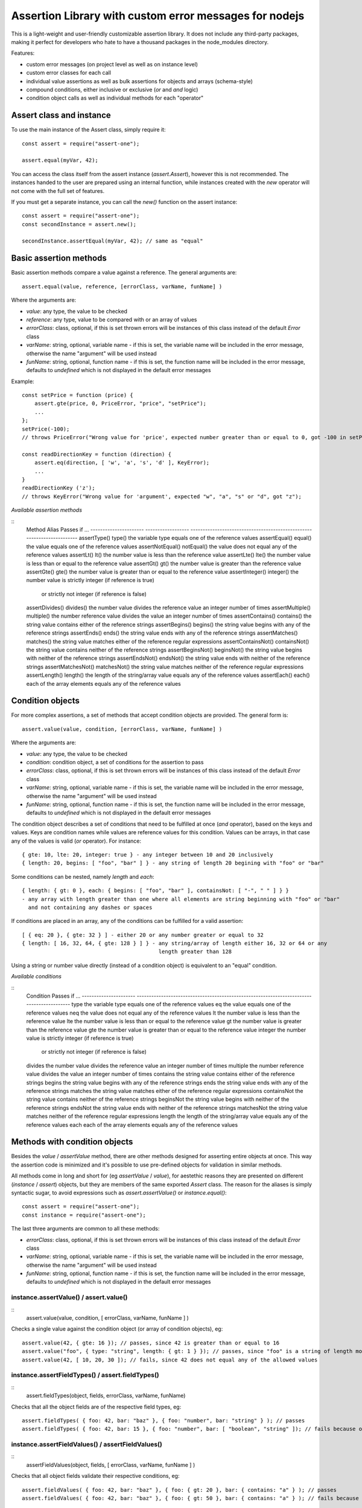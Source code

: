 =======================================================
Assertion Library with custom error messages for nodejs
=======================================================

This is a light-weight and user-friendly customizable assertion library. It does not include any
third-party packages, making it perfect for developers who hate to have a thousand packages in the
node_modules directory.

Features:

* custom error messages (on project level as well as on instance level)
* custom error classes for each call
* individual value assertions as well as bulk assertions for objects and arrays (schema-style)
* compound conditions, either inclusive or exclusive (`or` and `and` logic)
* condition object calls as well as individual methods for each "operator"


Assert class and instance
=========================

To use the main instance of the Assert class, simply require it::

    const assert = require("assert-one");

    assert.equal(myVar, 42);

You can access the class itself from the assert instance (`assert.Assert`),
however this is not recommended. The instances handed to the user are prepared using an internal
function, while instances created with the `new` operator will not come with the full set of features.

If you must get a separate instance, you can call the `new()` function on the assert instance::

    const assert = require("assert-one");
    const secondInstance = assert.new();

    secondInstance.assertEqual(myVar, 42); // same as "equal"


Basic assertion methods
=======================

Basic assertion methods compare a value against a reference. The general arguments are::

    assert.equal(value, reference, [errorClass, varName, funName] )

Where the arguments are:

* `value`: any type, the value to be checked
* `reference`: any type, value to be compared with or an array of values
* `errorClass`: class, optional, if this is set thrown errors will be instances of this class
  instead of the default `Error` class
* `varName`: string, optional, variable name - if this is set, the variable name will be included
  in the error message, otherwise the name "argument" will be used instead
* `funName`: string, optional, function name - if this is set, the function name will be included
  in the error message, defaults to `undefined` which is not displayed in the default error messages

Example::

    const setPrice = function (price) {
        assert.gte(price, 0, PriceError, "price", "setPrice");
        ...
    };
    setPrice(-100);
    // throws PriceError("Wrong value for 'price', expected number greater than or equal to 0, got -100 in setPrice")

    const readDirectionKey = function (direction) {
        assert.eq(direction, [ 'w', 'a', 's', 'd' ], KeyError);
        ...
    }
    readDirectionKey ('z');
    // throws KeyError("Wrong value for 'argument', expected "w", "a", "s" or "d", got "z");

*Available assertion methods*

::
    Method                 Alias              Passes if ...
    ---------------------- ------------------ -----------------------------------------------------------------------
    assertType()           type()             the variable type equals one of the reference values
    assertEqual()          equal()            the value equals one of the reference values
    assertNotEqual()       notEqual()         the value does not equal any of the reference values
    assertLt()             lt()               the number value is less than the reference value
    assertLte()            lte()              the number value is less than or equal to the reference value
    assertGt()             gt()               the number value is greater than the reference value
    assertGte()            gte()              the number value is greater than or equal to the reference value
    assertInteger()        integer()          the number value is strictly integer (if reference is true)
                                                or strictly not integer (if reference is false)
    assertDivides()        divides()          the number value divides the reference value an integer number of times
    assertMultiple()       multiple()         the number reference value divides the value an integer number of times
    assertContains()       contains()         the string value contains either of the reference strings
    assertBegins()         begins()           the string value begins with any of the reference strings
    assertEnds()           ends()             the string value ends with any of the reference strings
    assertMatches()        matches()          the string value matches either of the reference regular expressions
    assertContainsNot()    containsNot()      the string value contains neither of the reference strings
    assertBeginsNot()      beginsNot()        the string value begins with neither of the reference strings
    assertEndsNot()        endsNot()          the string value ends with neither of the reference strings
    assertMatchesNot()     matchesNot()       the string value matches neither of the reference regular expressions
    assertLength()         length()           the length of the string/array value equals any of the reference values
    assertEach()           each()             each of the array elements equals any of the reference values


Condition objects
=================

For more complex assertions, a set of methods that accept condition objects are provided. The general form is::

    assert.value(value, condition, [errorClass, varName, funName] )

Where the arguments are:

* `value`: any type, the value to be checked
* `condition`: condition object, a set of conditions for the assertion to pass
* `errorClass`: class, optional, if this is set thrown errors will be instances of this class
  instead of the default `Error` class
* `varName`: string, optional, variable name - if this is set, the variable name will be included
  in the error message, otherwise the name "argument" will be used instead
* `funName`: string, optional, function name - if this is set, the function name will be included
  in the error message, defaults to `undefined` which is not displayed in the default error messages

The condition object describes a set of conditions that need to be fulfilled at once (`and` operator),
based on the keys and values. Keys are condition names while values are reference values for this condition.
Values can be arrays, in that case any of the values is valid (`or` operator). For instance::

    { gte: 10, lte: 20, integer: true } - any integer between 10 and 20 inclusively
    { length: 20, begins: [ "foo", "bar" ] } - any string of length 20 begining with "foo" or "bar"

Some conditions can be nested, namely `length` and `each`::

    { length: { gt: 0 }, each: { begins: [ "foo", "bar" ], containsNot: [ "-", " " ] } }
    - any array with length greater than one where all elements are string beginning with "foo" or "bar"
      and not containing any dashes or spaces

If conditions are placed in an array, any of the conditions can be fulfilled for a valid assertion::

    [ { eq: 20 }, { gte: 32 } ] - either 20 or any number greater or equal to 32
    { length: [ 16, 32, 64, { gte: 128 } ] } - any string/array of length either 16, 32 or 64 or any
                                               length greater than 128

Using a string or number value directly (instead of a condition object) is equivalent to an "equal" condition.

*Available conditions*

::
    Condition              Passes if ...
    ---------------------- ------------------------------------------------------------------------------------------
    type                   the variable type equals one of the reference values
    eq                     the value equals one of the reference values
    neq                    the value does not equal any of the reference values
    lt                     the number value is less than the reference value
    lte                    the number value is less than or equal to the reference value
    gt                     the number value is greater than the reference value
    gte                    the number value is greater than or equal to the reference value
    integer                the number value is strictly integer (if reference is true)
                             or strictly not integer (if reference is false)
    divides                the number value divides the reference value an integer number of times
    multiple               the number reference value divides the value an integer number of times
    contains               the string value contains either of the reference strings
    begins                 the string value begins with any of the reference strings
    ends                   the string value ends with any of the reference strings
    matches                the string value matches either of the reference regular expressions
    containsNot            the string value contains neither of the reference strings
    beginsNot              the string value begins with neither of the reference strings
    endsNot                the string value ends with neither of the reference strings
    matchesNot             the string value matches neither of the reference regular expressions
    length                 the length of the string/array value equals any of the reference values
    each                   each of the array elements equals any of the reference values


Methods with condition objects
==============================

Besides the `value` / `assertValue` method, there are other methods designed for asserting entire objects at
once. This way the assertion code is minimized and it's possible to use pre-defined objects for validation in similar
methods.

All methods come in long and short for (eg `assertValue` / `value`), for aestethic reasons they are presented on
different (`instance` / `assert`) objects, but they are members of the same exported `Assert` class. The reason
for the aliases is simply syntactic sugar, to avoid expressions such as `assert.assertValue()` or `instance.equal()`::

    const assert = require("assert-one");
    const instance = require("assert-one");

The last three arguments are common to all these methods:

* `errorClass`: class, optional, if this is set thrown errors will be instances of this class
  instead of the default `Error` class
* `varName`: string, optional, variable name - if this is set, the variable name will be included
  in the error message, otherwise the name "argument" will be used instead
* `funName`: string, optional, function name - if this is set, the function name will be included
  in the error message, defaults to `undefined` which is not displayed in the default error messages

instance.assertValue() / assert.value()
---------------------------------------

::
    assert.value(value, condition, [ errorClass, varName, funName ] )

Checks a single value against the condition object (or array of condition objects), eg::

    assert.value(42, { gte: 16 }); // passes, since 42 is greater than or equal to 16
    assert.value("foo", { type: "string", length: { gt: 1 } }); // passes, since "foo" is a string of length more than 1
    assert.value(42, [ 10, 20, 30 ]); // fails, since 42 does not equal any of the allowed values


instance.assertFieldTypes() / assert.fieldTypes()
-------------------------------------------------

::
    assert.fieldTypes(object, fields, errorClass, varName, funName)

Checks that all the object fields are of the respective field types, eg::

    assert.fieldTypes( { foo: 42, bar: "baz" }, { foo: "number", bar: "string" } ); // passes
    assert.fieldTypes( { foo: 42, bar: 15 }, { foo: "number", bar: [ "boolean", "string" ]); // fails because of "bar"


instance.assertFieldValues() / assertFieldValues()
--------------------------------------------------

::
    assertFieldValues(object, fields, [ errorClass, varName, funName ] )

Checks that all object fields validate their respective conditions, eg::

    assert.fieldValues( { foo: 42, bar: "baz" }, { foo: { gt: 20 }, bar: { contains: "a" } ); // passes
    assert.fieldValues( { foo: 42, bar: "baz" }, { foo: { gt: 50 }, bar: { contains: "a" } ); // fails because of "foo"


instance.assertOptionalFieldTypes() / assert.optionalFieldTypes()
-----------------------------------------------------------------

::
    assert.optionalFieldTypes(object, fields, errorClass, varName, funName)

Checks that all the object fields are of the respective field types and ignores missing fields, eg::

    assert.optionalFieldTypes( { foo: 42 }, { foo: "number", bar: "string" } ); // passes
    assert.optionalFieldTypes( { bar: 15 }, { foo: "number", bar: "boolean" } ); // fails because of "bar" but ignores "foo"


instance.assertOptionalFieldValues() / assert.optionalFieldValues()
-------------------------------------------------------------------

::
    assert.optionalFieldValues(object, fields, [ errorClass, varName, funName ] )

Checks that all object fields validate their respective conditions and ignores missing fields, eg::

    assert.optionalFieldValues( { foo: 42 }, { foo: { gt: 20 }, bar: { contains: "a" } ); // passes
    assert.optionalFieldValues( { bar: "baz" }, { foo: { gt: 50 }, bar: { contains: "a" } ); // passes


instance.assertAllowedFields() / assert.allowedFields()
-------------------------------------------------------

::
    assert.allowedFields(object, fields, [ errorClass, varName, funName ] )

Checks that only the allowed fields are present in the object, eg::

    assert.allowedFields( { foo: 42, bar: "baz" }, [ "foo", "bar" ] ); // passes
    assert.allowedFields( { foo: 42, baz: "baz" }, [ "foo", "bar" ] ); // fails, "baz" is not in the allowed list


instance.assertForbiddenFields() / assert.forbiddenFields()
-----------------------------------------------------------

::
    assert.forbiddenFields(object, fields, [ errorClass, varName, funName ] )

Checks that none of the forbidden fields are present in the object, eg::

    assert.forbiddenFields( { foo: 42, bar: true }, [ "baz" ] ); // passes
    assert.forbiddenFields( { foo: 42, bar: true }, [ "bar", "baz" ] ); // fails, "bar" is in the forbidden list


Custom messages
===============

The Assert class uses custom messages that are attached to the instance. These messages are defined as
templates and will be generated for each error, depending on the condition, value and arguments.

The messages are attached to individual instances rather than the prototype object, which means each
instance can have different messages. This can be useful if you want specific messages for parts of the code.

To change the messages, simply change the `message` field of the situation you want a new message for. There
are currently eight situations defined, and messages reside in the most generic functions for these situations::

    assert.fieldValues.message = "<new message>"

Messages can contain tokens which will be replaced when used, as well as macros. These are:

* `%varName%`: variable name used to call the assertion method, or "argument" if not provided
* `%type%`: expected type (for type assertions)
* `%expected%`: expected value string (this will be replaced with a literal description of the expected value,
    for instance "greater than or equal to 42" or "value equal to 10, 20 or 30"
* `%field%`: field name (for methods where multiple fields are being evaluated)
* `%actual%`: actual value or actual type (depending on method)
* `%funName%`: function name, if provided (or undefined if not)
* `%_TYPE_%`: actual type
* `%_ACTUAL_%`: actual value, stringified like JSON.stringify (strings will be quoted)
* `%_LEN_%`: actual length of the value
* `%_VALUE_%`: value, stringified like JSON.stringify (strings will be quoted)

Messages can contain conditional expressions. The section of the message in a conditional will only be
displayed if the condition is true, for example the last part of this message will only be dispalyed if
funName has a true-ish value::

    "Wrong type for '%varName%', expected %type%, got %_TYPE_%(?funName in %funName%?)"

Conditionals are expressed by `(?<condition><string>?)`. Conditions can be boolean like in the example above,
or expressed with operators `==`, `===`, `!=`, `!==`, `>=`, `>`, `<=`, `<`. The left side operand of a
condition is always evaluated as a token::

    "(?value > 5 value is greater than five?)"

Available messages are:


instance.assertType.message
---------------------------

Default value: `"Wrong type for '%varName%', expected %type%, got %_TYPE_%(?funName in %funName%?)"`

Used when the type of a single asserted value is wrong. Used by the `assertType` method and its alias `type`.


instance.assertValue.message
----------------------------

Default value: `"Wrong value for '%varName%', expected %expected%, got %_ACTUAL_%(?funName in %funName%?)"`

Used when the a single asserted value is wrong. Used by all basic functions, as well as `assertValue` and `value`.


instance.assertFieldTypes.message
---------------------------------

Default value: `"Wrong type for field '%field%' of '%varName%', expected %type%, got %actual%(?funName in %funName%?)"`

Used when a field type in an object is wrong. Used by `assertFieldTypes` and the alias `fieldTypes`.


instance.assertFieldValues.message
----------------------------------

Default value: `"Wrong value for field '%field%' of '%varName%', expected %expected%, got %_ACTUAL_%(?funName in %funName%?)"`

Used when a field in an object is wrong. Used by `assertFieldValues` and the alias `fieldValues`.


instance.assertOptionalFieldTypes.message
-----------------------------------------

Default value: `"Wrong type for field '%field%' of '%varName%', expected %type%, got %actual%(?funName in %funName%?)"`

Used when an optional field type in an object is wrong. Used by `assertOptionalFieldTypes` and the alias `optionalFieldTypes`.


instance.assertOptionalFieldValues.message
------------------------------------------

Default value: `"Wrong value for field '%field%' of '%varName%', expected %expected%, got %_ACTUAL_%(?funName in %funName%?)"`

Used when an optional field in an object is wrong. Used by `assertOptionalFieldValues` and the alias `optionalFieldValues`.


instance.assertAllowedFields.message
------------------------------------

Default value: `"Unexpected field '%field%' in '%varName%'(?funName in %funName%?)"`

Used when a field is not in the allowed list for an object. Used by `assertAllowedFields` and the alias `allowedFields`.


instance.assertForbiddenFields.message
--------------------------------------

Default value: `"Field '%field%' not allowed in '%varName%'(?funName in %funName%?)"`

Used when a field is forbidden for an object. Used by `assertForbiddenFields` and the alias `forbiddenFields`.
